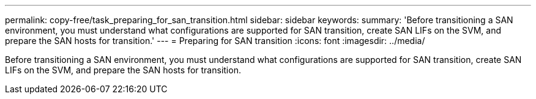 ---
permalink: copy-free/task_preparing_for_san_transition.html
sidebar: sidebar
keywords: 
summary: 'Before transitioning a SAN environment, you must understand what configurations are supported for SAN transition, create SAN LIFs on the SVM, and prepare the SAN hosts for transition.'
---
= Preparing for SAN transition
:icons: font
:imagesdir: ../media/

[.lead]
Before transitioning a SAN environment, you must understand what configurations are supported for SAN transition, create SAN LIFs on the SVM, and prepare the SAN hosts for transition.
